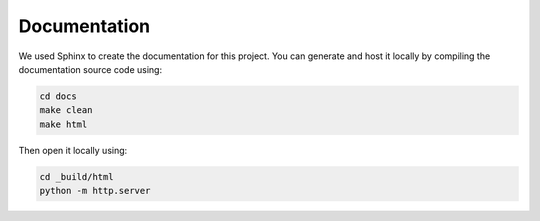 Documentation
=============

We used Sphinx to create the documentation for this project. You can generate and host it locally by compiling the documentation source code using:

.. code-block:: bash

   cd docs
   make clean
   make html

Then open it locally using:

.. code-block:: bash

   cd _build/html
   python -m http.server